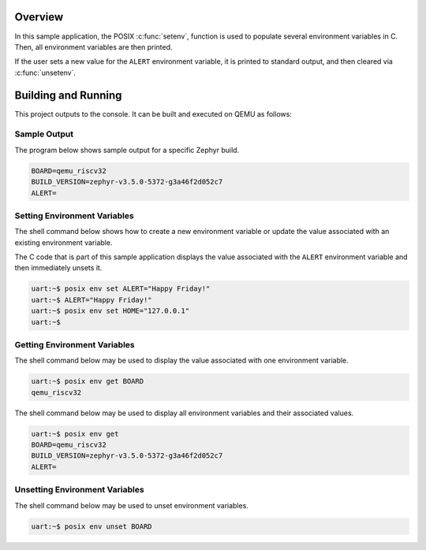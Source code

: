 .. zephyr:code-sample:: posix-env
   :name: Environment Variables

   Manipulate environment variables from a Zephyr application.

Overview
********

In this sample application, the POSIX :c:func:`setenv`, function is used to populate several environment
variables in C. Then, all environment variables are then printed.

If the user sets a new value for the ``ALERT`` environment variable, it is printed to standard
output, and then cleared via :c:func:`unsetenv`.

Building and Running
********************

This project outputs to the console. It can be built and executed on QEMU as follows:

.. zephyr-app-commands::
   :zephyr-app: samples/posix/env
   :host-os: unix
   :board: qemu_riscv32
   :goals: run
   :compact:

Sample Output
=============

The program below shows sample output for a specific Zephyr build.

.. code-block:: console

    BOARD=qemu_riscv32
    BUILD_VERSION=zephyr-v3.5.0-5372-g3a46f2d052c7
    ALERT=

Setting Environment Variables
=============================

The shell command below shows how to create a new environment variable or update the value
associated with an existing environment variable.

The C code that is part of this sample application displays the value associated with the
``ALERT`` environment variable and then immediately unsets it.

.. code-block:: console

    uart:~$ posix env set ALERT="Happy Friday!"
    uart:~$ ALERT="Happy Friday!"
    uart:~$ posix env set HOME="127.0.0.1"
    uart:~$


Getting Environment Variables
=============================

The shell command below may be used to display the value associated with one environment variable.

.. code-block:: console

    uart:~$ posix env get BOARD
    qemu_riscv32

The shell command below may be used to display all environment variables and their associated
values.

.. code-block:: console

    uart:~$ posix env get
    BOARD=qemu_riscv32
    BUILD_VERSION=zephyr-v3.5.0-5372-g3a46f2d052c7
    ALERT=

Unsetting Environment Variables
===============================

The shell command below may be used to unset environment variables.

.. code-block:: console

    uart:~$ posix env unset BOARD
